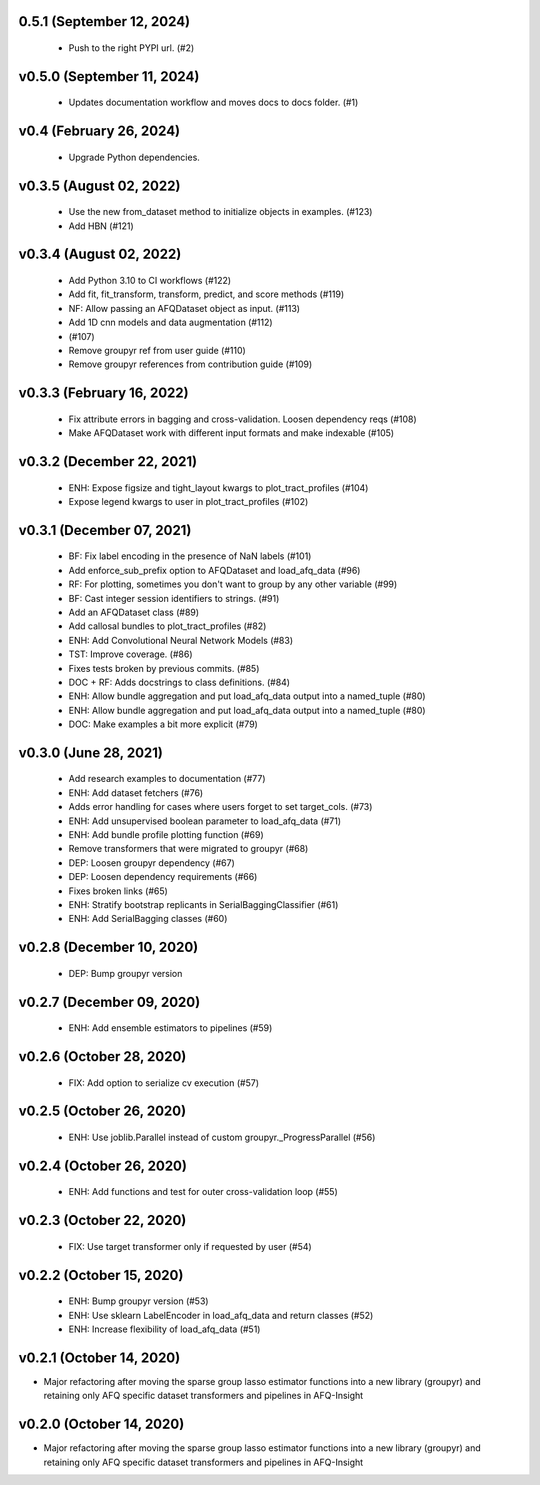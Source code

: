 0.5.1 (September 12, 2024)
==========================
  * Push to the right PYPI url. (#2)

v0.5.0 (September 11, 2024)
===========================
  * Updates documentation workflow and moves docs to docs folder. (#1)

v0.4 (February 26, 2024)
========================
  * Upgrade Python dependencies.

v0.3.5 (August 02, 2022)
========================
  * Use the new from_dataset method to initialize objects in examples.  (#123)
  * Add HBN (#121)

v0.3.4 (August 02, 2022)
========================
  * Add Python 3.10 to CI workflows (#122)
  * Add fit, fit_transform, transform, predict, and score methods (#119)
  * NF: Allow passing an AFQDataset object as input. (#113)
  * Add 1D cnn models and data augmentation (#112)
  *  (#107)
  * Remove groupyr ref from user guide (#110)
  * Remove groupyr references from contribution guide (#109)

v0.3.3 (February 16, 2022)
==========================
  * Fix attribute errors in bagging and cross-validation. Loosen dependency reqs (#108)
  * Make AFQDataset work with different input formats and make indexable (#105)

v0.3.2 (December 22, 2021)
==========================
  * ENH: Expose figsize and tight_layout kwargs to plot_tract_profiles (#104)
  * Expose legend kwargs to user in plot_tract_profiles (#102)

v0.3.1 (December 07, 2021)
==========================
  * BF: Fix label encoding in the presence of NaN labels (#101)
  * Add enforce_sub_prefix option to AFQDataset and load_afq_data (#96)
  * RF: For plotting, sometimes you don't want to group by any other variable (#99)
  * BF: Cast integer session identifiers to strings. (#91)
  * Add an AFQDataset class (#89)
  * Add callosal bundles to plot_tract_profiles (#82)
  * ENH: Add Convolutional Neural Network Models (#83)
  * TST: Improve coverage. (#86)
  * Fixes tests broken by previous commits. (#85)
  * DOC + RF: Adds docstrings to class definitions. (#84)
  * ENH: Allow bundle aggregation and put load_afq_data output into a named_tuple (#80)
  * ENH: Allow bundle aggregation and put load_afq_data output into a named_tuple (#80)
  * DOC: Make examples a bit more explicit (#79)

v0.3.0 (June 28, 2021)
======================
  * Add research examples to documentation (#77)
  * ENH: Add dataset fetchers (#76)
  * Adds error handling for cases where users forget to set target_cols. (#73)
  * ENH: Add unsupervised boolean parameter to load_afq_data (#71)
  * ENH: Add bundle profile plotting function (#69)
  * Remove transformers that were migrated to groupyr (#68)
  * DEP: Loosen groupyr dependency (#67)
  * DEP: Loosen dependency requirements (#66)
  * Fixes broken links (#65)
  * ENH: Stratify bootstrap replicants in SerialBaggingClassifier (#61)
  * ENH: Add SerialBagging classes (#60)

v0.2.8 (December 10, 2020)
==========================
  * DEP: Bump groupyr version

v0.2.7 (December 09, 2020)
==========================
  * ENH: Add ensemble estimators to pipelines (#59)

v0.2.6 (October 28, 2020)
=========================
  * FIX: Add option to serialize cv execution (#57)


v0.2.5 (October 26, 2020)
=========================
  * ENH: Use joblib.Parallel instead of custom groupyr._ProgressParallel (#56)


v0.2.4 (October 26, 2020)
=========================
  * ENH: Add functions and test for outer cross-validation loop (#55)


v0.2.3 (October 22, 2020)
=========================
  * FIX: Use target transformer only if requested by user (#54)


v0.2.2 (October 15, 2020)
=========================
  * ENH: Bump groupyr version (#53)
  * ENH: Use sklearn LabelEncoder in load_afq_data and return classes (#52)
  * ENH: Increase flexibility of load_afq_data (#51)


v0.2.1 (October 14, 2020)
=========================

* Major refactoring after moving the sparse group lasso estimator functions into a new library (groupyr) and retaining only AFQ specific dataset transformers and pipelines in AFQ-Insight


v0.2.0 (October 14, 2020)
=========================

* Major refactoring after moving the sparse group lasso estimator functions into a new library (groupyr) and retaining only AFQ specific dataset transformers and pipelines in AFQ-Insight
